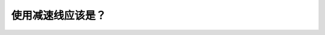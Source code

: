 .. raw:: html

   <div class="question-page">
   <div class="test-name">BC省/温哥华驾照笔试题库(小红书200题带解析)|2024版</div>

.. meta::
   :description: 使用减速线应该是？
   :keywords: 温哥华驾照笔试,  温哥华驾照,  BC省驾照笔试减速线, 驾驶技巧, 道路安全

.. raw:: html

   <div class="question-card">


使用减速线应该是？
==================

.. raw:: html

   <hr>

.. raw:: html

   <div id="q176" class="quiz">
       <div class="option" id="q176-A" onclick="selectOption('q176', 'A', false)">
           A. 在进入之前减速
       </div>
       <div class="option" id="q176-B" onclick="selectOption('q176', 'B', true)">
           B. 在进入之后减速
       </div>
       <div class="option" id="q176-C" onclick="selectOption('q176', 'C', false)">
           C. 保持速度
       </div>
       <div class="option" id="q176-D" onclick="selectOption('q176', 'D', false)">
           D. 加快速度
       </div>
       <p id="q176-result" class="result"></p>
   </div>

   <hr>

.. dropdown:: ►|explanation|

   减速线是用来减速的，因此在进入之后应减速以确保安全。

.. raw:: html

   <div class="nav-buttons">
       <a href="q175.html" class="button">|prev_question|</a>
       <span class="page-indicator">176 / 200</span>
       <a href="q177.html" class="button">|next_question|</a>
   </div>
   </div>

   </div>
